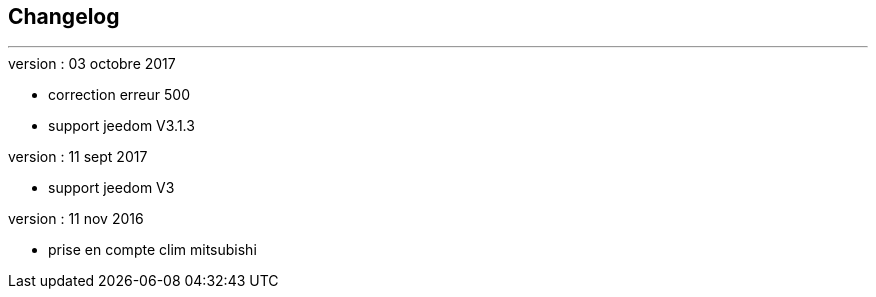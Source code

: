 :Date: $Date$
:Revision: $Id$
:docinfo:
:title:  changelog
:page-liquid:
:icons:
:imagesdir: ../images



== Changelog
'''
.version : 03 octobre 2017
* correction erreur 500
* support jeedom V3.1.3

.version : 11 sept 2017
* support jeedom V3

.version : 11 nov 2016
* prise en compte clim mitsubishi


